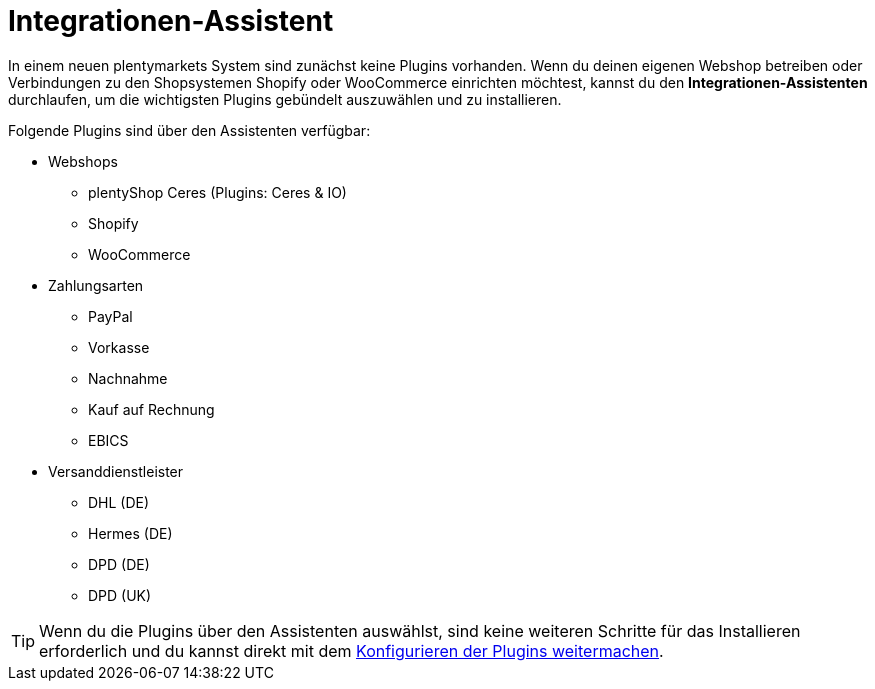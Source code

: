 [#integrationen-assistent]
= Integrationen-Assistent

In einem neuen plentymarkets System sind zunächst keine Plugins vorhanden. Wenn du deinen eigenen Webshop betreiben oder Verbindungen zu den Shopsystemen Shopify oder WooCommerce einrichten möchtest, kannst du den *Integrationen-Assistenten* durchlaufen, um die wichtigsten Plugins gebündelt auszuwählen und zu installieren.

Folgende Plugins sind über den Assistenten verfügbar:

* Webshops
** plentyShop Ceres (Plugins: Ceres & IO)
** Shopify
** WooCommerce
* Zahlungsarten
** PayPal
** Vorkasse
** Nachnahme
** Kauf auf Rechnung
** EBICS
* Versanddienstleister
** DHL (DE)
** Hermes (DE)
** DPD (DE)
** DPD (UK)

TIP: Wenn du die Plugins über den Assistenten auswählst, sind keine weiteren Schritte für das Installieren erforderlich und du kannst direkt mit dem <<plugins/installierte-plugins-konfigurieren#, Konfigurieren der Plugins weitermachen>>.